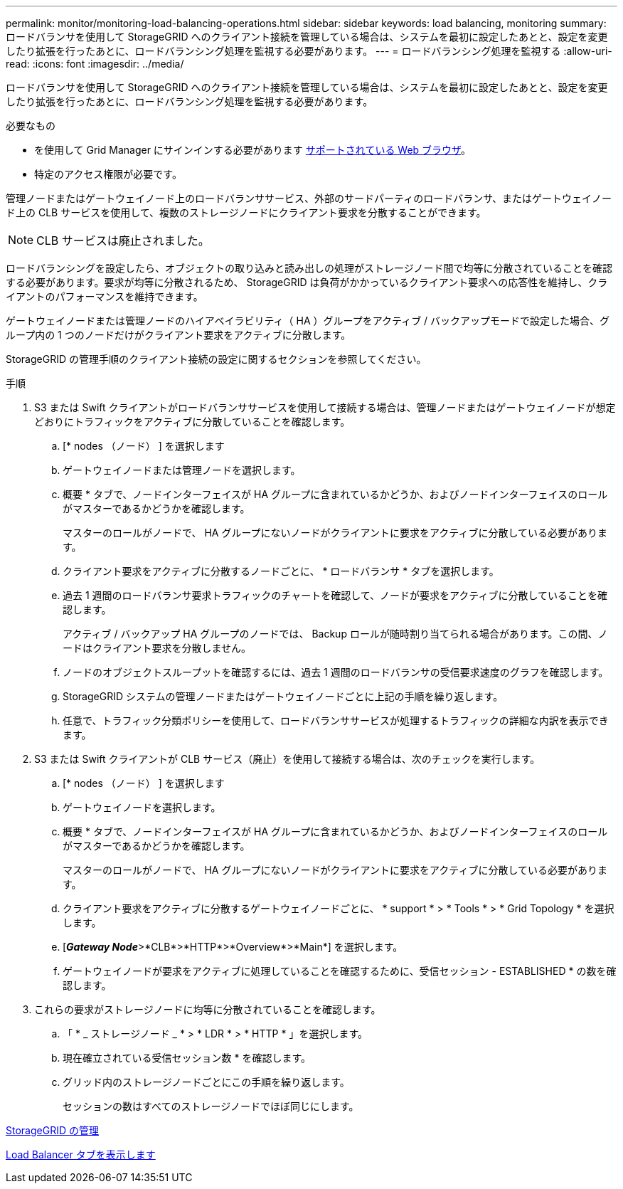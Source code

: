 ---
permalink: monitor/monitoring-load-balancing-operations.html 
sidebar: sidebar 
keywords: load balancing, monitoring 
summary: ロードバランサを使用して StorageGRID へのクライアント接続を管理している場合は、システムを最初に設定したあとと、設定を変更したり拡張を行ったあとに、ロードバランシング処理を監視する必要があります。 
---
= ロードバランシング処理を監視する
:allow-uri-read: 
:icons: font
:imagesdir: ../media/


[role="lead"]
ロードバランサを使用して StorageGRID へのクライアント接続を管理している場合は、システムを最初に設定したあとと、設定を変更したり拡張を行ったあとに、ロードバランシング処理を監視する必要があります。

.必要なもの
* を使用して Grid Manager にサインインする必要があります xref:../admin/web-browser-requirements.adoc[サポートされている Web ブラウザ]。
* 特定のアクセス権限が必要です。


管理ノードまたはゲートウェイノード上のロードバランササービス、外部のサードパーティのロードバランサ、またはゲートウェイノード上の CLB サービスを使用して、複数のストレージノードにクライアント要求を分散することができます。


NOTE: CLB サービスは廃止されました。

ロードバランシングを設定したら、オブジェクトの取り込みと読み出しの処理がストレージノード間で均等に分散されていることを確認する必要があります。要求が均等に分散されるため、 StorageGRID は負荷がかかっているクライアント要求への応答性を維持し、クライアントのパフォーマンスを維持できます。

ゲートウェイノードまたは管理ノードのハイアベイラビリティ（ HA ）グループをアクティブ / バックアップモードで設定した場合、グループ内の 1 つのノードだけがクライアント要求をアクティブに分散します。

StorageGRID の管理手順のクライアント接続の設定に関するセクションを参照してください。

.手順
. S3 または Swift クライアントがロードバランササービスを使用して接続する場合は、管理ノードまたはゲートウェイノードが想定どおりにトラフィックをアクティブに分散していることを確認します。
+
.. [* nodes （ノード） ] を選択します
.. ゲートウェイノードまたは管理ノードを選択します。
.. 概要 * タブで、ノードインターフェイスが HA グループに含まれているかどうか、およびノードインターフェイスのロールがマスターであるかどうかを確認します。
+
マスターのロールがノードで、 HA グループにないノードがクライアントに要求をアクティブに分散している必要があります。

.. クライアント要求をアクティブに分散するノードごとに、 * ロードバランサ * タブを選択します。
.. 過去 1 週間のロードバランサ要求トラフィックのチャートを確認して、ノードが要求をアクティブに分散していることを確認します。
+
アクティブ / バックアップ HA グループのノードでは、 Backup ロールが随時割り当てられる場合があります。この間、ノードはクライアント要求を分散しません。

.. ノードのオブジェクトスループットを確認するには、過去 1 週間のロードバランサの受信要求速度のグラフを確認します。
.. StorageGRID システムの管理ノードまたはゲートウェイノードごとに上記の手順を繰り返します。
.. 任意で、トラフィック分類ポリシーを使用して、ロードバランササービスが処理するトラフィックの詳細な内訳を表示できます。


. S3 または Swift クライアントが CLB サービス（廃止）を使用して接続する場合は、次のチェックを実行します。
+
.. [* nodes （ノード） ] を選択します
.. ゲートウェイノードを選択します。
.. 概要 * タブで、ノードインターフェイスが HA グループに含まれているかどうか、およびノードインターフェイスのロールがマスターであるかどうかを確認します。
+
マスターのロールがノードで、 HA グループにないノードがクライアントに要求をアクティブに分散している必要があります。

.. クライアント要求をアクティブに分散するゲートウェイノードごとに、 * support * > * Tools * > * Grid Topology * を選択します。
.. [*_Gateway Node_*>*CLB*>*HTTP*>*Overview*>*Main*] を選択します。
.. ゲートウェイノードが要求をアクティブに処理していることを確認するために、受信セッション - ESTABLISHED * の数を確認します。


. これらの要求がストレージノードに均等に分散されていることを確認します。
+
.. 「 * _ ストレージノード _ * > * LDR * > * HTTP * 」を選択します。
.. 現在確立されている受信セッション数 * を確認します。
.. グリッド内のストレージノードごとにこの手順を繰り返します。
+
セッションの数はすべてのストレージノードでほぼ同じにします。





xref:../admin/index.adoc[StorageGRID の管理]

xref:viewing-load-balancer-tab.adoc[Load Balancer タブを表示します]
